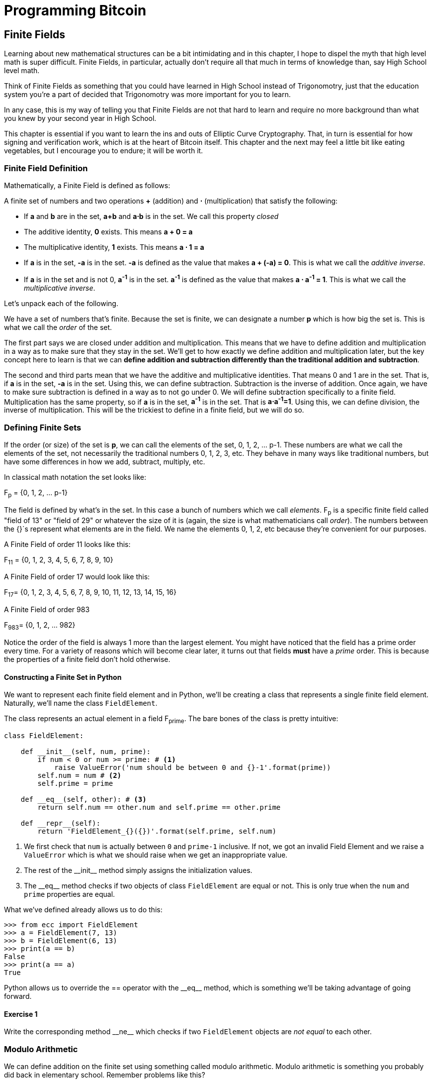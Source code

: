 = Programming Bitcoin
:imagesdir: images

[[chapter_finite_fields]]
== Finite Fields

[.lead]
Learning about new mathematical structures can be a bit intimidating and in this chapter, I hope to dispel the myth that high level math is super difficult. Finite Fields, in particular, actually don't require all that much in terms of knowledge than, say High School level math.

Think of Finite Fields as something that you could have learned in High School instead of Trigonomotry, just that the education system you're a part of decided that Trigonomotry was more important for you to learn.

In any case, this is my way of telling you that Finite Fields are not that hard to learn and require no more background than what you knew by your second year in High School.

This chapter is essential if you want to learn the ins and outs of Elliptic Curve Cryptography. That, in turn is essential for how signing and verification work, which is at the heart of Bitcoin itself. This chapter and the next may feel a little bit like eating vegetables, but I encourage you to endure; it will be worth it.

=== Finite Field Definition

Mathematically, a Finite Field is defined as follows:

A finite set of numbers and two operations *+* (addition) and *⋅* (multiplication) that satisfy the following:

* If *a* and *b* are in the set, *a+b* and *a⋅b* is in the set. We call this property _closed_
* The additive identity, *0* exists. This means *a + 0 = a*
* The multiplicative identity, *1* exists. This means *a ⋅ 1 = a*
* If *a* is in the set, *-a* is in the set. *-a* is defined as the value that makes *a + (-a) = 0*. This is what we call the _additive inverse_.
* If *a* is in the set and is not 0, *a^-1^* is in the set. *a^-1^* is defined as the value that makes *a ⋅ a^-1^ = 1*. This is what we call the _multiplicative inverse_.

Let's unpack each of the following.

We have a set of numbers that's finite. Because the set is finite, we can designate a number *p* which is how big the set is. This is what we call the _order_ of the set. 

The first part says we are closed under addition and multiplication. This means that we have to define addition and multiplication in a way as to make sure that they stay in the set. We'll get to how exactly we define addition and multiplication later, but the key concept here to learn is that we can *define addition and subtraction differently than the traditional addition and subtraction*.

The second and third parts mean that we have the additive and multiplicative identities. That means 0 and 1 are in the set. That is, if *a* is in the set, *-a* is in the set. Using this, we can define subtraction. Subtraction is the inverse of addition. Once again, we have to make sure subtraction is defined in a way as to not go under 0. We will define subtraction specifically to a finite field. Multiplication has the same property, so if *a* is in the set, *a^-1^* is in the set. That is *a⋅a^-1^=1*. Using this, we can define division, the inverse of multiplication. This will be the trickiest to define in a finite field, but we will do so.

=== Defining Finite Sets

If the order (or size) of the set is *p*, we can call the elements of the set, 0, 1, 2, ... p-1. These numbers are what we call the elements of the set, not necessarily the traditional numbers 0, 1, 2, 3, etc. They behave in many ways like traditional numbers, but have some differences in how we add, subtract, multiply, etc.

In classical math notation the set looks like:

F~p~ = {0, 1, 2, ... p-1}

The field is defined by what's in the set. In this case a bunch of numbers which we call _elements_. F~p~ is a specific finite field called "field of 13" or "field of 29" or whatever the size of it is (again, the size is what mathematicians call _order_). The numbers between the {}`s represent what elements are in the field. We name the elements 0, 1, 2, etc because they're convenient for our purposes. 

A Finite Field of order 11 looks like this:

F~11~ = {0, 1, 2, 3, 4, 5, 6, 7, 8, 9, 10}

A Finite Field of order 17 would look like this:

F~17~= {0, 1, 2, 3, 4, 5, 6, 7, 8, 9, 10, 11, 12, 13, 14, 15, 16}

A Finite Field of order 983

F~983~= {0, 1, 2, ... 982}

Notice the order of the field is always 1 more than the largest element. You might have noticed that the field has a prime order every time. For a variety of reasons which will become clear later, it turns out that fields *must* have a  _prime_ order. This is because the properties of a finite field don't hold otherwise.

==== Constructing a Finite Set in Python

We want to represent each finite field element and in Python, we'll be creating a class that represents a single finite field element. Naturally, we'll name the class `FieldElement`. 

The class represents an actual element in a field F~prime~. The bare bones of the class is pretty intuitive:

[source,python]
----
class FieldElement:

    def __init__(self, num, prime):
        if num < 0 or num >= prime: # <1>
	    raise ValueError('num should be between 0 and {}-1'.format(prime))
        self.num = num # <2>
        self.prime = prime

    def __eq__(self, other): # <3>
        return self.num == other.num and self.prime == other.prime

    def __repr__(self):
        return 'FieldElement_{}({})'.format(self.prime, self.num)
----
<1> We first check that `num` is actually between `0` and `prime-1` inclusive. If not, we got an invalid Field Element and we raise a `ValueError` which is what we should raise when we get an inappropriate value.
<2> The rest of the $$__init__$$ method simply assigns the initialization values.
<3> The $$__eq__$$ method checks if two objects of class `FieldElement` are equal or not. This is only true when the `num` and `prime` properties are equal.

What we've defined already allows us to do this:

[source, python]
----
>>> from ecc import FieldElement
>>> a = FieldElement(7, 13)
>>> b = FieldElement(6, 13)
>>> print(a == b)
False
>>> print(a == a)
True
----

Python allows us to override the $$==$$ operator with the $$__eq__$$ method, which is something we'll be taking advantage of going forward.

==== Exercise {counter:exercise}

Write the corresponding method $$__ne__$$ which checks if two `FieldElement` objects are _not equal_ to each other.

=== Modulo Arithmetic

We can define addition on the finite set using something called modulo arithmetic. Modulo arithmetic is something you probably did back in elementary school. Remember problems like this?

image::longdivision.png[Long Division]

Whenever the division wasn't even, there was something called the "remainder" which is the leftover from the actual division. We can actually define modulo in the same way. We use the operator *%* for "modulo".

7 % 3 = 1

Because

image::longdivision-2.png[Long Division]

We can do the same for larger numbers:

1747 % 241 = 60

If it helps, you can think of modulo arithmetic as "wrap-around" or "clock" math. Imagine a problem like this:

It is currently 3 o'clock. What hour will it be 47 hours from now?

The answer is 2 o'clock because:

(3 + 47) % 12 = 2

TODO: put clock image and wrapping arrow

We can also see this as "wrapping around" in the sense that you go back to zero every time we move ahead 12 hours.

We can also do modulo on negative numbers. For example, you can ask:

It is currently 3 o'clock. What hour was it 16 hours ago?

The answer is 11 o'clock. Hence we can say:

(3 - 16) % 12 = 11

The minute hand is also a modulo operation. For example, you can ask:

It is currently 12 minutes past the hour. What minute will it be 843 minutes from now?

(12 + 843) % 60 = 15

It will be 15 minutes past the hour. Likewise, we can ask:

It is currently 23 minutes past the hour. What minute will it be 97 minutes from now?

(23 + 97) % 60 = 0

0 is another way of saying there is no remainder.

Essentially the result of the modulo (%) operation is always between 0 and 59, inclusive, in this case. This happens to be a very useful property as even very large numbers can be brought down to size with modulo:

14738495684013 % 60 = 33

We'll be using modulo as we define field arithmetic.

==== Modulo Arithmetic in Python

Python uses the `%` operator for modulo arithmetic. It looks like this:

[code,python]
----
>>> print(7 % 3)
1
----

We can also use the modulo operator on negative numbers like this:

[code,python]
----
>>> print(-27 % 13)
12
----

=== Finite Field Addition and Subtraction

Remember that we need to define Finite Field addition in a way as to make sure that the result is still in the set. That is, we want to make sure that addition in a Finite Field is *closed*.

We can utilize what we just learned, modulo arithmetic, to make addition work. Let's say we have a Finite Field of 19:

F~19~={0,1,2,...18}, where a, b ∈ F~19~

Addition being closed means:

a+~f~b ∈ F~19~

We denote finite field addition with +~f~ to avoid confusion with the normal integer addition +.

If we utilize modulo arithmetic, we can guarantee this to be the case. We can define __a+~f~b__ this way:

a+~f~b = (a+b)%19

For example:

7+~f~8 = (7+8)%19 = 15

11+~f~17 = (11+17)%19 = 9

and so on.

This should be somewhat intuitive. We take any two numbers in the set, add and "wrap around" the end to get the sum. We are creating our own addition operator here and it's a bit unintuitive. After all $$11+~f~17=9$$ just doesn't look right for most people because they're not used to Finite Field addition.

More generally, we can define field addition this way:

a, b ∈ F~p~, a+~f~b = (a+b)%p

We can also define the additive inverse this way.

a ∈ F~p~ implies that -~f~a ∈ F~p~

-~f~a = (-a) % p

Again, for clarity, we use -~f~ to distinguish field subtraction and negation from integer subtraction and negation.

In F~19~:

-~f~9 = (-9) % 19 = 10

Which means that:

9 +~f~ 10 = 0

And that turns out to be true.

Similarly, we can do field subtraction.

a, b ∈ F~p~, a-~f~b = (a-b)%p

In F~19~:

11-~f~9=(11-9)%19=2

6-~f~13=(6-13)%19=12

and so on.

==== Exercise {counter:exercise}

Solve these problems in F~57~ (assume all +'s here are +~f~ and -`s here -~f~)

. 44+33
. 9-29
. 17+42+49
. 52-30-38

==== Coding Addition and Subtraction in Python

In the class `FieldElement` we can now define $$__add__$$ and $$__sub__$$ methods. The idea of these methods is that we want something like this to work:

[source,python]
----
>>> from ecc import FieldElement
>>> a = FieldElement(7, 13)
>>> b = FieldElement(12, 13)
>>> c = FieldElement(6, 13)
>>> print(a+b==c)
True
----

In Python we can define what addition means for our class with the $$__add__$$ method. So how do we do this? We combine what we learned above with modulo arithmetic and create a new method of the class `FieldElement` like so:

[source,python]
----
    def __add__(self, other):
        if self.prime != other.prime: # <1>
            raise RuntimeError('cannot add two numbers in different Fields')
        num = (self.num + other.num) % self.prime # <2>
        return self.__class__(num, self.prime) # <3>
----
<1> We have to ensure that the elements are from the same Finite Field, otherwise this calculation doesn't make any sense.
<2> Addition in a Finite Field is defined with the modulo operator, which we use here.
<3> We have to return an instance of the class, which we can conveniently access with $$self.__class__$$. We pass the two initializing arguments, `num` and `self.prime` as defined in the $$__init__$$ method above.

Note that we can use `FieldElement` instead of `self.__class__`, but this would not make the method easily subclassable. We will be subclassing `FieldElement` later, so we take pains to make sure we are not restricting ourselves.

==== Exercise {counter:exercise}

Write the corresponding $$__sub__$$ method which defines the subtraction of two field elements.

=== Finite Field Multiplication and Exponentiation

Just as we defined a new addition (+~f~) for Finite Fields that was _closed_, we can also define a new multiplication for Finite Fields that's also closed. By multiplying the same number many times, we can also define exponentiation or power. In this section, we'll go through exactly how to define this using modulo arithmetic.

As you most likely learned in elementary school, multiplication is simply adding a number many times.

5⋅3 = 5+5+5 = 15

8⋅17 = 8+8+8+...(17 total 8's)...+8 = 136

We can define multiplication on a Finite Field the same way. Operating in F~19~ once again,

5⋅~f~3 = 5+~f~5+~f~5

8⋅~f~17 = 8+~f~8+~f~8+~f~...(17 total 8's)...+~f~8

We already know how to do the right side, and that yields a number within the F~19~ set:

5⋅~f~3 = 5+~f~5+~f~5 = 15 % 19 = 15

8⋅~f~17 = 8+~f~8+~f~8+~f~...(17 total 8's)...+~f~8 = (8⋅17) % 19 = 136 % 19 = 3

Note that the second result is pretty unintuitive. We don't normally think of 8⋅17 as 3, but that's part of what's necessary in order to define multiplication in a way that's closed. That is, the result of field multiplication is always in the set {0,1,...18}.

Exponentiation is simply multiplying a number many times.

7^3^=7⋅7⋅7=343

In a finite field, we can do exponentiation using modulo arithmetic as before.

In F~19~:

7^3^=343 % 19=1

9^12^=7

Exponentiation again gives us counter-intuitive results. We don't normally think 7^3^=1 or 9^12^=7. Again, part of why Finite Fields work is because the operations *always* result in a number within the field.

==== Exercise {counter:exercise}

Solve the following equations in F~97~ (again, assume ⋅ and exponentiation are field versions):

. 95⋅45⋅31
. 17⋅13⋅19⋅44
. 12^7^⋅77^49^

==== Exercise {counter:exercise}

For k = 1, 3, 7, 13, 18, what is this set in F~19~?

{k⋅0, k⋅1, k⋅2, k⋅3, ... k⋅18}

Do you notice anything about these sets?

[NOTE]
====
The answer to this exercise is why fields have to have a _prime_ number of elements. No matter what *k* you choose, as long as it's greater than 0, multiplying the entire set by *k* will result in the same set as you started with.

Intuitively this results in every element of a Prime Field being equivalent. If the order of the set was composite, numbers divisible by the order don't exhibit this trait.
====

==== Coding Multiplication in Python

In the class `FieldElement` we can now define the $$__mul__$$ method. We want this to work:

[source,python]
----
>>> from ecc import FieldElement
>>> a = FieldElement(3, 13)
>>> b = FieldElement(12, 13)
>>> c = FieldElement(10, 13)
>>> print(a*b==c)
True
----

As we did with addition and subtraction above, we can define what multiplication means for our class with the $$__mul__$$ method.

==== Exercise {counter:exercise}

Write the corresponding $$__mul__$$ method which defines the multiplication of two field elements.

==== Coding Exponentiation in Python

We can do the same for exponentiation, which in Python can be defined with the $$__pow__$$ method. The difference here is that the exponent is *not* a field element, so has to be treated a bit differently. We want something like this to work:

[source,python]
----
>>> from ecc import FieldElement
>>> a = FieldElement(3, 13)
>>> b = FieldElement(1, 13)
>>> print(a**3==b)
True
----

Note that because the exponent is an integer, instead of another instance of `FieldElement`, we receive the variable `exponent` as an integer. We can code it this way.

[source,python]
----
    def __pow__(self, exponent):
        num = (self.num ** exponent) % self.prime # <1>
        return self.__class__(num, self.prime) # <2>
----
<1> This is a perfectly fine way to do it, but `pow(self.num, exponent, self.prime)` is more efficient.
<2> We have to return an instance of the class as before.

Why don't we force the exponent to be a `FieldElement` object? It turns out that the exponent doesn't have to be a member of the Finite Field in order for the math to work out. In fact, if it were, the exponents wouldn't display the intuitive behavior we would expect from exponents, like being able to add the exponents when you multiply with the same base.

==== Exercise {counter:exercise}

For p = 7, 11, 17, 31, 43, what is this set in F~p~?

{1^(p-1)^, 2^(p-1)^, 3^(p-1)^, 4^(p-1)^, ... (p-1)^(p-1)^}

=== Finite Field Division 

The intuition that helps us with addition, subtraction, multiplication and perhaps even exponentiation unfortunately doesn't help us quite as much in division. Generally speaking division is the hardest one to make sense of, but we'll start with something that should make sense.

In normal math, division is the opposite of multiplication:

7⋅8 = 56 implies that 56/8 = 7

12⋅2 = 24 implies that 24/12 = 2

And so on. We can use this as the definition of division to help us. Note that like normal math, you cannot divide by 0.

In F~19~, we know that:

3⋅7=21%19=2 implies that 2/7=3

9⋅5=45%19=7 implies that 7/5=9

This is very unintuitive as we generally think of 2/7 or 7/5 as fractions, not nice round field elements. Yet that is one of the remarkable things about Finite Fields: Finite Fields are _closed_ under division. That is, dividing any two numbers where the denominator is not 0 will result in another field element.

The question you might be asking yourself is, how do I calculate 2/7 if I didn't know 3⋅7=2? This is indeed a very good question and in order to answer it, we'll have to use the result from the previous exercise.

You probably noticed that n^(p-1)^ is always 1. This is a beautiful result from number theory called Fermat's Little Theorem and only works when p is prime. Essentially, the theorem says:

n^(p-1)^%p=1 where p is prime

Since we are operating in prime fields, this will always be true.

.Fermat's Little Theorem
****
There are many proofs of this theorem, but perhaps the simplest is utilizing what we saw in the exercise above. Namely that the sets:

{1, 2, 3, ... p-2, p-1} = {n%p, 2n%p, 3n%p, ... (p-2)n%p, (p-1)n%p}

The resulting numbers might not be in the right order, but the same numbers are in both sets.

We can then multiply every element to get this:

1⋅2⋅3⋅...⋅(p-2)⋅(p-1) % p = n⋅2n⋅3n⋅...⋅(p-2)n⋅(p-1)n % p

The left side is the same as (p-1)! % p where *!* is the factorial (e.g. 5! = 5⋅4⋅3⋅2⋅1). The right side, we can gather up all the n's and get:

(p-1)!⋅n^(p-1)^ % p

Thus:

(p-1)! % p = (p-1)! ⋅n^(p-1)^ % p

The (p-1)! on both sides cancel giving us:

1 = n^(p-1)^ % p

This proves Fermats' Little Theorem
****

The other fact that we have to wrap our head around is that division is really multiplication with the inverse. Thus:

a/b=a⋅(1/b)=a⋅b^-1^

We can reduce the division problem to a multiplication problem as long as we can figure out what b^-1^ is. This is where Fermat's Little Theorem comes into play. We know:

b^(p-1)^=1

Because p is prime. Thus:

b^-1^=b^-1^⋅1=b^-1^⋅b^(p-1)^=b^(p-2)^

or

b^-1^=b^(p-2)^

So in other words, we can calculate the inverse using the exponent function. In F~19~:

2/7=2⋅7^(19-2)^=2⋅7^17^=465261027974414%19=3

7/5=7⋅5^(19-2)^=7⋅5^17^=5340576171875%19=9

This is a relatively expensive calculation as exponentiating grows very fast as we use bigger and bigger primes. Indeed division is the most expensive operation for that reason. To lessen the expensiveness, we can utilize the `pow` function in Python. `pow` is a function that will exponentiate. Thus something like `pow(7,17)` does the same thing as $$7**17$$. The `pow` function, however, has an optional third argument which makes our calculation more efficient. Specifically, `pow` will modulo by the third argument. Thus, `pow(7,17,19)` will give the same result as $$7**17%19$$ but do so faster because the modulo function is done after each round of multiplication.

Note that in Python3, division is separated into $$__truediv__$$ and $$__floordiv__$$. The first does normal division, the second does integer division.

==== Exercise {counter:exercise}

Solve the following equations in F~31~:

3 / 24

17^-3^

4^-4^⋅11

==== Exercise {counter:exercise}

Write the corresponding $$__truediv__$$ method which defines the division of two field elements.


=== Redefining Exponentiation

One last thing that we need to take care of before we leave this chapter is the $$__pow__$$ method, which will need to take care of negative exponents. For example a^-3^ needs to be a finite field, but the current code does not take care of this case. We want, for example something like this to work:

[source,python]
----
>>> from ecc import FieldElement
>>> a = FieldElement(7, 13)
>>> b = FieldElement(8, 13)
>>> print(a**-3==b)
True
----

Unfortunately, the way we've defined $$__pow__$$ simply doesn't handle negative exponents as the second parameter of the built-in Python method `pow` needs to be positive.

Thankfully, we can use some math we already know to solve this. We know from Fermat's Little Theorem that:

a^p-1^ = 1

This fact means that we can multiply by a^p-1^ as many times as we want. So for a^-3^, for example, we can do:

a^-3^=a^-3^⋅a^p-1^=a^p-4^

This is a way we can do negative exponents. A naive implementation would do something like this:

[source, python]
----
    def __pow__(self, exponent):
	n = exponent
	while n < 0:
	    n += self.prime - 1 # <1>
        num = pow(self.num, n, self.prime) # <2>
        return self.__class__(num, self.prime)
----
<1> We add until we get a positive exponent
<2> We use the Python built-in `pow` to make this more efficient

Thankfully, we can do even better. We already know how to force a number into the positive sphere, using our familiar friend `%`! As a bonus, we can also reduce very large exponents at the same time given that a^p-1^=1. This will make the pow function not work as hard.

[source,python]
----
    def __pow__(self, exponent):
    	n = exponent % (self.prime - 1) # <1>
        num = pow(self.num, n, self.prime)
        return self.__class__(num, self.prime)
----
<1> Make the exponent into something within the 0 to p-1 range

=== Conclusion

In thes chapter we learned about Finite Fields and how to implement it in Python. We'll be utilizing thes in Chapter 3 for Elliptic Curve Cryptography.